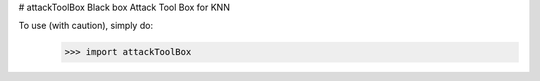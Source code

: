 # attackToolBox
Black box Attack Tool Box for KNN


To use (with caution), simply do:
	>>> import attackToolBox